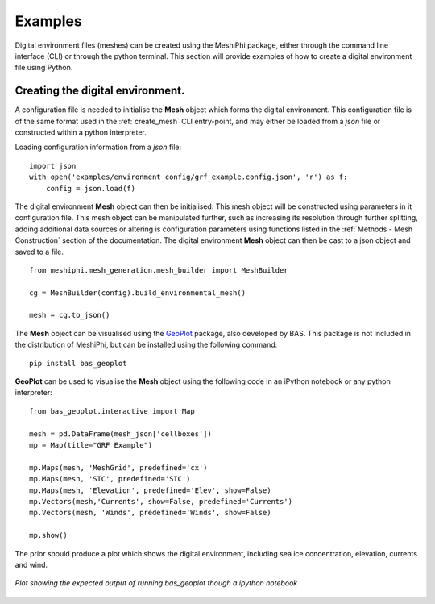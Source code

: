#####################################
Examples
#####################################

Digital environment files (meshes) can be created using the MeshiPhi package, either through the
command line interface (CLI) or through the python terminal. This section will provide examples of how to create a digital 
environment file using Python.
 

^^^^^^^^^^^^^^^^^^^^^^^^^^^^^^^^^^^
Creating the digital environment.
^^^^^^^^^^^^^^^^^^^^^^^^^^^^^^^^^^^

A configuration file is needed to initialise the **Mesh** object which forms the digital environment. This
configuration file is of the same format used in the :ref:`create_mesh` CLI entry-point, and may either be loaded from a
*json* file or constructed within a python interpreter.

Loading configuration information from a *json* file:
::

    import json
    with open('examples/environment_config/grf_example.config.json', 'r') as f:
        config = json.load(f)    


The digital environment **Mesh** object can then be initialised. This mesh object will be constructed using parameters in it
configuration file. This mesh object can be manipulated further, such as increasing its resolution through further 
splitting, adding additional data sources or altering is configuration parameters using functions listed in 
the :ref:`Methods - Mesh Construction` section of the documentation. The digital environment **Mesh** object can then be cast to
a json object and saved to a file. 
::

    from meshiphi.mesh_generation.mesh_builder import MeshBuilder

    cg = MeshBuilder(config).build_environmental_mesh()
    
    mesh = cg.to_json()

The **Mesh** object can be visualised using the `GeoPlot <https://github.com/antarctica/GeoPlot>`_ package, also developed
by BAS. This package is not included in the distribution of MeshiPhi, but can be installed using the following command:

:: 

    pip install bas_geoplot

**GeoPlot** can be used to visualise the **Mesh** object using the following code in an iPython notebook or
any python interpreter:

::
    
    from bas_geoplot.interactive import Map

    mesh = pd.DataFrame(mesh_json['cellboxes'])
    mp = Map(title="GRF Example")

    mp.Maps(mesh, 'MeshGrid', predefined='cx')
    mp.Maps(mesh, 'SIC', predefined='SIC')
    mp.Maps(mesh, 'Elevation', predefined='Elev', show=False)
    mp.Vectors(mesh,'Currents', show=False, predefined='Currents')
    mp.Vectors(mesh, 'Winds', predefined='Winds', show=False)

    mp.show()

The prior should produce a plot which shows the digital environment, including sea ice concentration, elevation, currents and wind.

.. _splitting_figure:
.. figure:: ./Figures/grf_example_mesh.png
   :align: center
   :width: 700

   *Plot showing the expected output of running bas_geoplot though a ipython notebook*